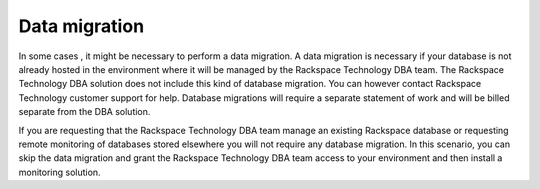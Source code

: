 .. _data_migration:

===============
Data migration
===============

In some cases , it might be necessary to
perform a data migration. A data migration is
necessary if your database is not already
hosted in the environment where it will be
managed by the Rackspace Technology DBA team.
The Rackspace Technology DBA solution does not
include this kind of database migration. You
can however contact Rackspace Technology
customer support for help. Database migrations
will require a separate statement of work and
will be billed separate from the DBA solution.

If you are requesting that the Rackspace Technology
DBA team manage an existing Rackspace database
or requesting remote monitoring of databases
stored elsewhere you will not require any
database migration. In this scenario, you can
skip the data migration and grant the
Rackspace Technology DBA team access to your
environment and then install a monitoring
solution.

